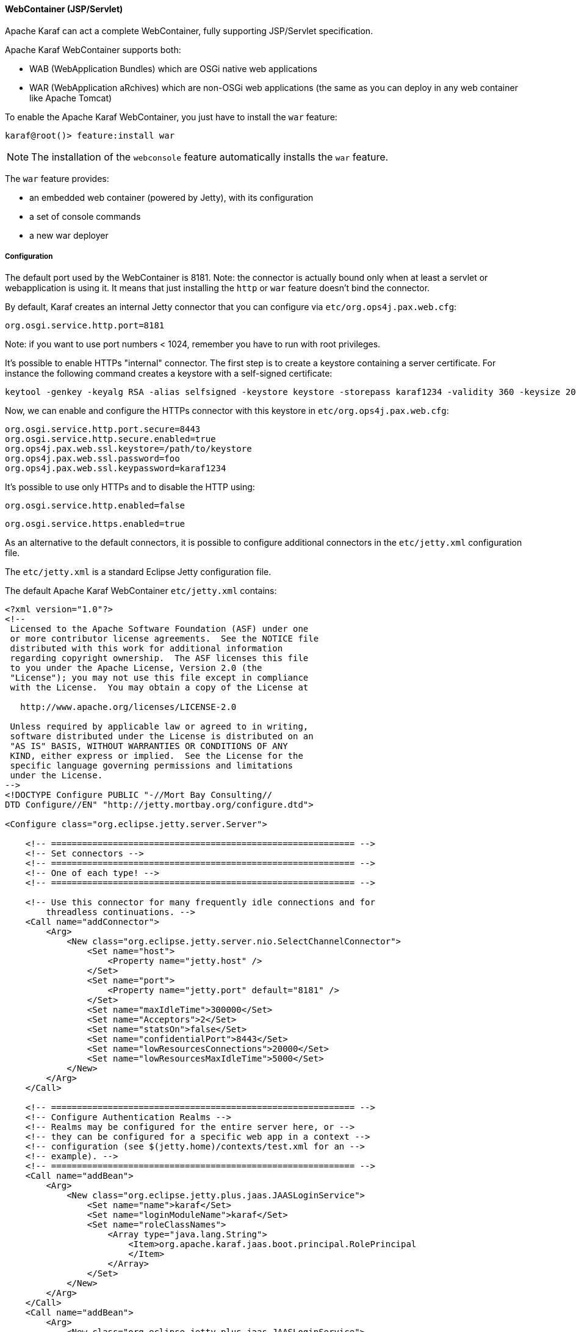 //
// Licensed under the Apache License, Version 2.0 (the "License");
// you may not use this file except in compliance with the License.
// You may obtain a copy of the License at
//
//      http://www.apache.org/licenses/LICENSE-2.0
//
// Unless required by applicable law or agreed to in writing, software
// distributed under the License is distributed on an "AS IS" BASIS,
// WITHOUT WARRANTIES OR CONDITIONS OF ANY KIND, either express or implied.
// See the License for the specific language governing permissions and
// limitations under the License.
//

==== WebContainer (JSP/Servlet)

Apache Karaf can act a complete WebContainer, fully supporting JSP/Servlet specification.

Apache Karaf WebContainer supports both:

* WAB (WebApplication Bundles) which are OSGi native web applications
* WAR (WebApplication aRchives) which are non-OSGi web applications (the same as you can deploy in any web container like Apache Tomcat)

To enable the Apache Karaf WebContainer, you just have to install the `war` feature:

----
karaf@root()> feature:install war
----

[NOTE]
====
The installation of the `webconsole` feature automatically installs the `war` feature.
====

The `war` feature provides:

* an embedded web container (powered by Jetty), with its configuration
* a set of console commands
* a new war deployer

===== Configuration

The default port used by the WebContainer is 8181. Note: the connector is actually bound only when at least a servlet or webapplication is using it.
It means that just installing the `http` or `war` feature doesn't bind the connector.

By default, Karaf creates an internal Jetty connector that you can configure via `etc/org.ops4j.pax.web.cfg`:

```
org.osgi.service.http.port=8181
```

Note: if you want to use port numbers < 1024, remember you have to run with root privileges.

It's possible to enable HTTPs "internal" connector. The first step is to create a keystore containing a server certificate.
For instance the following command creates a keystore with a self-signed certificate:

```
keytool -genkey -keyalg RSA -alias selfsigned -keystore keystore -storepass karaf1234 -validity 360 -keysize 2048
```

Now, we can enable and configure the HTTPs connector with this keystore in `etc/org.ops4j.pax.web.cfg`:

```
org.osgi.service.http.port.secure=8443
org.osgi.service.http.secure.enabled=true
org.ops4j.pax.web.ssl.keystore=/path/to/keystore
org.ops4j.pax.web.ssl.password=foo
org.ops4j.pax.web.ssl.keypassword=karaf1234
```

It's possible to use only HTTPs and to disable the HTTP using:

```
org.osgi.service.http.enabled=false
```

```
org.osgi.service.https.enabled=true

```

As an alternative to the default connectors, it is possible to configure additional connectors in the `etc/jetty.xml` configuration file.

The `etc/jetty.xml` is a standard Eclipse Jetty configuration file.

The default Apache Karaf WebContainer `etc/jetty.xml` contains:

----
<?xml version="1.0"?>
<!--
 Licensed to the Apache Software Foundation (ASF) under one
 or more contributor license agreements.  See the NOTICE file
 distributed with this work for additional information
 regarding copyright ownership.  The ASF licenses this file
 to you under the Apache License, Version 2.0 (the
 "License"); you may not use this file except in compliance
 with the License.  You may obtain a copy of the License at

   http://www.apache.org/licenses/LICENSE-2.0

 Unless required by applicable law or agreed to in writing,
 software distributed under the License is distributed on an
 "AS IS" BASIS, WITHOUT WARRANTIES OR CONDITIONS OF ANY
 KIND, either express or implied.  See the License for the
 specific language governing permissions and limitations
 under the License.
-->
<!DOCTYPE Configure PUBLIC "-//Mort Bay Consulting//
DTD Configure//EN" "http://jetty.mortbay.org/configure.dtd">

<Configure class="org.eclipse.jetty.server.Server">

    <!-- =========================================================== -->
    <!-- Set connectors -->
    <!-- =========================================================== -->
    <!-- One of each type! -->
    <!-- =========================================================== -->

    <!-- Use this connector for many frequently idle connections and for
        threadless continuations. -->
    <Call name="addConnector">
        <Arg>
            <New class="org.eclipse.jetty.server.nio.SelectChannelConnector">
                <Set name="host">
                    <Property name="jetty.host" />
                </Set>
                <Set name="port">
                    <Property name="jetty.port" default="8181" />
                </Set>
                <Set name="maxIdleTime">300000</Set>
                <Set name="Acceptors">2</Set>
                <Set name="statsOn">false</Set>
                <Set name="confidentialPort">8443</Set>
                <Set name="lowResourcesConnections">20000</Set>
                <Set name="lowResourcesMaxIdleTime">5000</Set>
            </New>
        </Arg>
    </Call>

    <!-- =========================================================== -->
    <!-- Configure Authentication Realms -->
    <!-- Realms may be configured for the entire server here, or -->
    <!-- they can be configured for a specific web app in a context -->
    <!-- configuration (see $(jetty.home)/contexts/test.xml for an -->
    <!-- example). -->
    <!-- =========================================================== -->
    <Call name="addBean">
        <Arg>
            <New class="org.eclipse.jetty.plus.jaas.JAASLoginService">
                <Set name="name">karaf</Set>
                <Set name="loginModuleName">karaf</Set>
                <Set name="roleClassNames">
                    <Array type="java.lang.String">
                        <Item>org.apache.karaf.jaas.boot.principal.RolePrincipal
                        </Item>
                    </Array>
                </Set>
            </New>
        </Arg>
    </Call>
    <Call name="addBean">
        <Arg>
            <New class="org.eclipse.jetty.plus.jaas.JAASLoginService">
                <Set name="name">default</Set>
                <Set name="loginModuleName">karaf</Set>
                <Set name="roleClassNames">
                    <Array type="java.lang.String">
                        <Item>org.apache.karaf.jaas.boot.principal.RolePrincipal
                        </Item>
                    </Array>
                </Set>
            </New>
        </Arg>
    </Call>

</Configure>
----

The `SelectChannelConnector` defines the default connector of the WebContainer.

This connector defines the 8181 port number for the HTTP protocol (`port` property), and the 8443 port number for the
HTTPS protocol (`confidentialPort` property).

By default, Apache Karaf bind these ports on all network interfaces (`0.0.0.0`). You can config the `host` property
to bind on a specific network interface (with a given IP address).

The following resources give you details about advanced `etc/jetty.xml` configurations:

* http://wiki.eclipse.org/Jetty/Howto/Configure_Jetty
* http://wiki.eclipse.org/Jetty/Howto/Configure_SSL
* http://wiki.eclipse.org/Jetty/Reference/jetty.xml_syntax

===== Deploy

Apache Karaf WebContainer is able to deploy:

* pure OSGi WebApplication Bundle (WAB)
* "classical" standard WebApplication aRchive (WAR)

====== WAB (WebApplication Bundle)

A WAB is a standard WAR or JAR archive containing at least the following properties in the MANIFEST:

* `Bundle-ManifestVersion: 2` defines that the bundle follows the rules of R4 specification.
* `Bundle-SymbolicName` specifies a unique, non-localizable name for the bundle. This name should be based on the
 reverse domain name convention.
* `Web-ContextPath` specifies the location of the web application.

WAB can be deployed directly in Apache Karaf, for instance, by dropping the archive in the `deploy` folder, or using the
`bundle:install` command.

For instance, the Apache Karaf manual (documentation) is available as a WAB that you can deploy directly in a running instance:

----
karaf@root()> bundle:install -s mvn:org.apache.karaf/manual/4.0.0/war
----

====== WAR (WebApplication aRchive)

Apache Karaf allows you to deploy directly WAR files without repackaging as WAB.

Using the `webbundle` prefix and providing headers directly on the URL, Apache Karaf creates a WAB "on the fly".

For instance, you can deploy the Apache Tomcat sample non-OSGi "classical" WAR with the following command:

----
karaf@root()> bundle:install -s "webbundle:http://tomcat.apache.org/tomcat-7.0-doc/appdev/sample/sample.war?Bundle-SymbolicName=tomcat-sample&Web-ContextPath=/sample"
----

You can note the `webbundle` prefix, and the `Bundle-SymbolicName` and `Web-ContextPath` headers on the URL.

====== HTTP proxy

Apache Karaf provides a HTTP proxy service. It allows you to proxy any HTTP URLs within Karaf. It allows you to expose
remote web applications in Karaf.

You can use the Karaf `ProxyService` programmatically, or via the corresponding shell commands and MBeans.

===== Commands

====== `http:list`

The `http:list` lists the available Servlets deployed in the WebContainer.

For instance, if you have installed the Apache Karaf WebConsole, you can see the WebConsole Servlets:

----
karaf@root()> http:list
ID  | Servlet          | Servlet-Name   | State       | Alias               | Url
-----------------------------------------------------------------------------------------------------
113 | ResourceServlet  | /res           | Deployed    | /system/console/res | [/system/console/res/*]
113 | KarafOsgiManager | ServletModel-2 | Undeployed  | /system/console     | [/system/console/*]
113 | KarafOsgiManager | ServletModel-5 | Deployed    | /system/console     | [/system/console/*]
----

The `ID` is the ID of the bundle which provides the servlet (`113` here).

The `State` is the current state of the Servlet (`Deployed` or `Undeployed`).

The `Url` is the URL where the Servlet is available.

====== `web:list`

The `web:list` command lists the WebApplication Bundles ("native" WAB or "wrapped WAR") deployed in the WebContainer.

For instance, if you installed the Apache Karaf manual WAR file as described previously, you can see it with `web:list`:

----
karaf@root()> web:list
ID  | State       | Web-State   | Level | Web-ContextPath | Name
---------------------------------------------------------------------------------------------------
111 | Active      | Deployed    | 80    | /karaf-doc      | Apache Karaf :: Manual (4.0.0)
----

====== `web:stop`

The `web:stop` command stops a web application in the WebContainer. The `web:stop` command expects a `id` argument
corresponding to the bundle ID (as displayed by the `web:list` command).

For instance, to stop the Apache Karaf manual web application:

----
karaf@root()> web:stop 111
----

====== `web:start`

The `web:start` command starts a web application in the WebContainer. The `web:start` command expects a `id` argument
corresponding to the bundle ID (as displayed by the `web:list` command).

For instance, to start the Apache Karaf manual web application:

----
karaf@root()> web:start 111
----

====== `http:proxies`

The `http:proxies` command list the configured HTTP proxies:

----
karaf@root()> http:proxies

----

===== `http:proxy-add`

The `http:proxy-add` registers a new HTTP proxy:

----
karaf@root()> http:proxy-add /my-proxy http://host:port/xxxx
----

Optionally, you can provide a prefix on the HTTP proxy:

----
karaf@root()> http:proxy-add -p /foo /my-proxy http://host:port/xxx
----

===== `http:proxy-remove`

The `http:proxy-remove` removes an existing HTTP proxy:

----
karaf@root()> http:proxy-remove /my-proxy
----

===== JMX HttpMBean

On the JMX layer, you have a MBean dedicated to the manipulation of the Servlets: the HttpMBean.

The ObjectName to use is `org.apache.karaf:type=http,name=*`.

====== Attributes

The `Servlets` attribute provides a tabular data providing the list of deployed Servlets including:

* `Alias` is the Servlet URL alias.
* `Bundle-ID` is the ID of the bundle which provides this Servlet.
* `Servlet` is the class name of the Servlet.
* `State` is the current Servlet state (`Deployed` or `Undeployed`).
* `URL` is the URL of the Servlet (the Servlet context path).

The `Proxies` attribute provides a tabular data providing the list of HTTP proxies including:

* `URL` is the proxy URL.
* `proxyTo` is the proxy target.
* `prefix` is optional proxy prefix.

====== Operations

* `addProxy(url, proxyTo, prefix)` registers a new HTTP proxy.
* `removeProxy(url)` removes an existing HTTP proxy.

===== JMX WebMBean

On the JMX layer, you have a MBean dedicated to the manipulation of the Web Applications: the WebMBean.

The ObjectName to use is `org.apache.karaf:type=web,name=*`.

====== Attributes

The `WebBundles` attribute provides a tabular data providing the list of deployed Web Applications including:

* `ID` is the ID of the bundle providing the Web Application.
* `Level` is the bundle start level.
* `Name` is the bundle symbolic name providing the Web Application.
* `State` is the current state of the bundle.
* `Web-ContextPath` is the context path of the Web Application.
* `Web-State` is the current status of the Web Application (`Deployed` or `Undeployed`).

====== Operations

* `start(id)` starts the web context of the bundle with `id`.
* `start(list)` starts the web context of the bundles with ID in the provided `list`.
* `stop(id)` stops the web context of the bundle with `id`.
* `stop(list)` stops the web context of the bundles with ID in the provided `list`.


